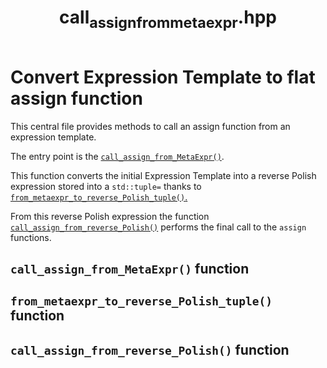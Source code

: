 #+Title: call_assign_from_metaexpr.hpp
#+Call: Setup()
#+Call: HomeUp()

* Convert Expression Template to flat assign function 

This central file provides methods to call an assign function from an
expression template.

The entry point is the [[id:824fa948-a765-4710-9de5-2e9c3b721c34][=call_assign_from_MetaExpr()=]].

This function converts the initial Expression Template into a reverse
Polish expression stored into a =std::tuple== thanks to
[[id:4b799fee-f3c9-4735-9f2d-1914dfee14fb][=from_metaexpr_to_reverse_Polish_tuple()=.]] 

From this reverse Polish expression the function
[[id:18ce5b28-8e55-479c-ad49-f2f76236a382][=call_assign_from_reverse_Polish()=]] performs the final call to the
=assign= functions.

** =call_assign_from_MetaExpr()= function
   :PROPERTIES:
   :ID:       824fa948-a765-4710-9de5-2e9c3b721c34
   :END:
#+Index:Function!Detail!call_assign_from_MetaExpr

# file:call_assign_from_metaexpr.hpp::BEGIN_call_assign_from_MetaExpr
#+Call: Extract("call_assign_from_metaexpr.hpp","call_assign_from_MetaExpr")


** =from_metaexpr_to_reverse_Polish_tuple()= function
   :PROPERTIES:
   :ID:       4b799fee-f3c9-4735-9f2d-1914dfee14fb
   :END:
#+Index:Function!Detail!from_metaexpr_to_reverse_Polish_tuple

# file:call_assign_from_metaexpr.hpp::BEGIN_from_metaexpr_to_reverse_Polish_tuple
#+Call: Extract("call_assign_from_metaexpr.hpp","from_metaexpr_to_reverse_Polish_tuple")

** =call_assign_from_reverse_Polish()= function
   :PROPERTIES:
   :ID:       18ce5b28-8e55-479c-ad49-f2f76236a382
   :END:
#+Index:Function!Detail!call_assign_from_reverse_Polish

# file:call_assign_from_metaexpr.hpp::BEGIN_call_assign_from_reverse_Polish
#+Call: Extract("call_assign_from_metaexpr.hpp","call_assign_from_reverse_Polish")
